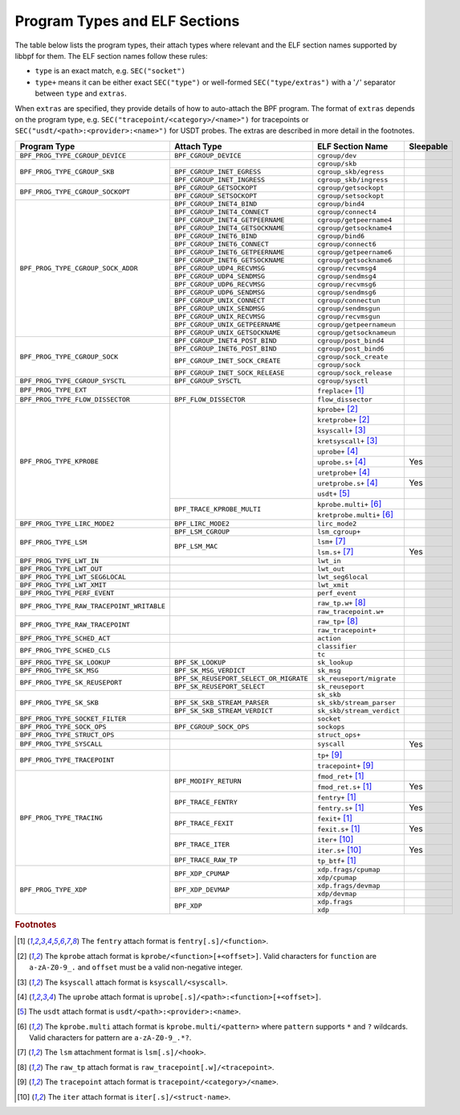 .. SPDX-License-Identifier: (LGPL-2.1 OR BSD-2-Clause)

.. _program_types_and_elf:

Program Types and ELF Sections
==============================

The table below lists the program types, their attach types where relevant and the ELF section
names supported by libbpf for them. The ELF section names follow these rules:

- ``type`` is an exact match, e.g. ``SEC("socket")``
- ``type+`` means it can be either exact ``SEC("type")`` or well-formed ``SEC("type/extras")``
  with a '``/``' separator between ``type`` and ``extras``.

When ``extras`` are specified, they provide details of how to auto-attach the BPF program.  The
format of ``extras`` depends on the program type, e.g. ``SEC("tracepoint/<category>/<name>")``
for tracepoints or ``SEC("usdt/<path>:<provider>:<name>")`` for USDT probes. The extras are
described in more detail in the footnotes.


+-------------------------------------------+----------------------------------------+----------------------------------+-----------+
| Program Type                              | Attach Type                            | ELF Section Name                 | Sleepable |
+===========================================+========================================+==================================+===========+
| ``BPF_PROG_TYPE_CGROUP_DEVICE``           | ``BPF_CGROUP_DEVICE``                  | ``cgroup/dev``                   |           |
+-------------------------------------------+----------------------------------------+----------------------------------+-----------+
| ``BPF_PROG_TYPE_CGROUP_SKB``              |                                        | ``cgroup/skb``                   |           |
+                                           +----------------------------------------+----------------------------------+-----------+
|                                           | ``BPF_CGROUP_INET_EGRESS``             | ``cgroup_skb/egress``            |           |
+                                           +----------------------------------------+----------------------------------+-----------+
|                                           | ``BPF_CGROUP_INET_INGRESS``            | ``cgroup_skb/ingress``           |           |
+-------------------------------------------+----------------------------------------+----------------------------------+-----------+
| ``BPF_PROG_TYPE_CGROUP_SOCKOPT``          | ``BPF_CGROUP_GETSOCKOPT``              | ``cgroup/getsockopt``            |           |
+                                           +----------------------------------------+----------------------------------+-----------+
|                                           | ``BPF_CGROUP_SETSOCKOPT``              | ``cgroup/setsockopt``            |           |
+-------------------------------------------+----------------------------------------+----------------------------------+-----------+
| ``BPF_PROG_TYPE_CGROUP_SOCK_ADDR``        | ``BPF_CGROUP_INET4_BIND``              | ``cgroup/bind4``                 |           |
+                                           +----------------------------------------+----------------------------------+-----------+
|                                           | ``BPF_CGROUP_INET4_CONNECT``           | ``cgroup/connect4``              |           |
+                                           +----------------------------------------+----------------------------------+-----------+
|                                           | ``BPF_CGROUP_INET4_GETPEERNAME``       | ``cgroup/getpeername4``          |           |
+                                           +----------------------------------------+----------------------------------+-----------+
|                                           | ``BPF_CGROUP_INET4_GETSOCKNAME``       | ``cgroup/getsockname4``          |           |
+                                           +----------------------------------------+----------------------------------+-----------+
|                                           | ``BPF_CGROUP_INET6_BIND``              | ``cgroup/bind6``                 |           |
+                                           +----------------------------------------+----------------------------------+-----------+
|                                           | ``BPF_CGROUP_INET6_CONNECT``           | ``cgroup/connect6``              |           |
+                                           +----------------------------------------+----------------------------------+-----------+
|                                           | ``BPF_CGROUP_INET6_GETPEERNAME``       | ``cgroup/getpeername6``          |           |
+                                           +----------------------------------------+----------------------------------+-----------+
|                                           | ``BPF_CGROUP_INET6_GETSOCKNAME``       | ``cgroup/getsockname6``          |           |
+                                           +----------------------------------------+----------------------------------+-----------+
|                                           | ``BPF_CGROUP_UDP4_RECVMSG``            | ``cgroup/recvmsg4``              |           |
+                                           +----------------------------------------+----------------------------------+-----------+
|                                           | ``BPF_CGROUP_UDP4_SENDMSG``            | ``cgroup/sendmsg4``              |           |
+                                           +----------------------------------------+----------------------------------+-----------+
|                                           | ``BPF_CGROUP_UDP6_RECVMSG``            | ``cgroup/recvmsg6``              |           |
+                                           +----------------------------------------+----------------------------------+-----------+
|                                           | ``BPF_CGROUP_UDP6_SENDMSG``            | ``cgroup/sendmsg6``              |           |
|                                           +----------------------------------------+----------------------------------+-----------+
|                                           | ``BPF_CGROUP_UNIX_CONNECT``            | ``cgroup/connectun``             |           |
|                                           +----------------------------------------+----------------------------------+-----------+
|                                           | ``BPF_CGROUP_UNIX_SENDMSG``            | ``cgroup/sendmsgun``             |           |
|                                           +----------------------------------------+----------------------------------+-----------+
|                                           | ``BPF_CGROUP_UNIX_RECVMSG``            | ``cgroup/recvmsgun``             |           |
|                                           +----------------------------------------+----------------------------------+-----------+
|                                           | ``BPF_CGROUP_UNIX_GETPEERNAME``        | ``cgroup/getpeernameun``         |           |
|                                           +----------------------------------------+----------------------------------+-----------+
|                                           | ``BPF_CGROUP_UNIX_GETSOCKNAME``        | ``cgroup/getsocknameun``         |           |
+-------------------------------------------+----------------------------------------+----------------------------------+-----------+
| ``BPF_PROG_TYPE_CGROUP_SOCK``             | ``BPF_CGROUP_INET4_POST_BIND``         | ``cgroup/post_bind4``            |           |
+                                           +----------------------------------------+----------------------------------+-----------+
|                                           | ``BPF_CGROUP_INET6_POST_BIND``         | ``cgroup/post_bind6``            |           |
+                                           +----------------------------------------+----------------------------------+-----------+
|                                           | ``BPF_CGROUP_INET_SOCK_CREATE``        | ``cgroup/sock_create``           |           |
+                                           +                                        +----------------------------------+-----------+
|                                           |                                        | ``cgroup/sock``                  |           |
+                                           +----------------------------------------+----------------------------------+-----------+
|                                           | ``BPF_CGROUP_INET_SOCK_RELEASE``       | ``cgroup/sock_release``          |           |
+-------------------------------------------+----------------------------------------+----------------------------------+-----------+
| ``BPF_PROG_TYPE_CGROUP_SYSCTL``           | ``BPF_CGROUP_SYSCTL``                  | ``cgroup/sysctl``                |           |
+-------------------------------------------+----------------------------------------+----------------------------------+-----------+
| ``BPF_PROG_TYPE_EXT``                     |                                        | ``freplace+`` [#fentry]_         |           |
+-------------------------------------------+----------------------------------------+----------------------------------+-----------+
| ``BPF_PROG_TYPE_FLOW_DISSECTOR``          | ``BPF_FLOW_DISSECTOR``                 | ``flow_dissector``               |           |
+-------------------------------------------+----------------------------------------+----------------------------------+-----------+
| ``BPF_PROG_TYPE_KPROBE``                  |                                        | ``kprobe+`` [#kprobe]_           |           |
+                                           +                                        +----------------------------------+-----------+
|                                           |                                        | ``kretprobe+`` [#kprobe]_        |           |
+                                           +                                        +----------------------------------+-----------+
|                                           |                                        | ``ksyscall+`` [#ksyscall]_       |           |
+                                           +                                        +----------------------------------+-----------+
|                                           |                                        |  ``kretsyscall+`` [#ksyscall]_   |           |
+                                           +                                        +----------------------------------+-----------+
|                                           |                                        | ``uprobe+`` [#uprobe]_           |           |
+                                           +                                        +----------------------------------+-----------+
|                                           |                                        | ``uprobe.s+`` [#uprobe]_         | Yes       |
+                                           +                                        +----------------------------------+-----------+
|                                           |                                        | ``uretprobe+`` [#uprobe]_        |           |
+                                           +                                        +----------------------------------+-----------+
|                                           |                                        | ``uretprobe.s+`` [#uprobe]_      | Yes       |
+                                           +                                        +----------------------------------+-----------+
|                                           |                                        | ``usdt+`` [#usdt]_               |           |
+                                           +----------------------------------------+----------------------------------+-----------+
|                                           | ``BPF_TRACE_KPROBE_MULTI``             | ``kprobe.multi+`` [#kpmulti]_    |           |
+                                           +                                        +----------------------------------+-----------+
|                                           |                                        | ``kretprobe.multi+`` [#kpmulti]_ |           |
+-------------------------------------------+----------------------------------------+----------------------------------+-----------+
| ``BPF_PROG_TYPE_LIRC_MODE2``              | ``BPF_LIRC_MODE2``                     | ``lirc_mode2``                   |           |
+-------------------------------------------+----------------------------------------+----------------------------------+-----------+
| ``BPF_PROG_TYPE_LSM``                     | ``BPF_LSM_CGROUP``                     | ``lsm_cgroup+``                  |           |
+                                           +----------------------------------------+----------------------------------+-----------+
|                                           | ``BPF_LSM_MAC``                        | ``lsm+`` [#lsm]_                 |           |
+                                           +                                        +----------------------------------+-----------+
|                                           |                                        | ``lsm.s+`` [#lsm]_               | Yes       |
+-------------------------------------------+----------------------------------------+----------------------------------+-----------+
| ``BPF_PROG_TYPE_LWT_IN``                  |                                        | ``lwt_in``                       |           |
+-------------------------------------------+----------------------------------------+----------------------------------+-----------+
| ``BPF_PROG_TYPE_LWT_OUT``                 |                                        | ``lwt_out``                      |           |
+-------------------------------------------+----------------------------------------+----------------------------------+-----------+
| ``BPF_PROG_TYPE_LWT_SEG6LOCAL``           |                                        | ``lwt_seg6local``                |           |
+-------------------------------------------+----------------------------------------+----------------------------------+-----------+
| ``BPF_PROG_TYPE_LWT_XMIT``                |                                        | ``lwt_xmit``                     |           |
+-------------------------------------------+----------------------------------------+----------------------------------+-----------+
| ``BPF_PROG_TYPE_PERF_EVENT``              |                                        | ``perf_event``                   |           |
+-------------------------------------------+----------------------------------------+----------------------------------+-----------+
| ``BPF_PROG_TYPE_RAW_TRACEPOINT_WRITABLE`` |                                        | ``raw_tp.w+`` [#rawtp]_          |           |
+                                           +                                        +----------------------------------+-----------+
|                                           |                                        | ``raw_tracepoint.w+``            |           |
+-------------------------------------------+----------------------------------------+----------------------------------+-----------+
| ``BPF_PROG_TYPE_RAW_TRACEPOINT``          |                                        | ``raw_tp+`` [#rawtp]_            |           |
+                                           +                                        +----------------------------------+-----------+
|                                           |                                        | ``raw_tracepoint+``              |           |
+-------------------------------------------+----------------------------------------+----------------------------------+-----------+
| ``BPF_PROG_TYPE_SCHED_ACT``               |                                        | ``action``                       |           |
+-------------------------------------------+----------------------------------------+----------------------------------+-----------+
| ``BPF_PROG_TYPE_SCHED_CLS``               |                                        | ``classifier``                   |           |
+                                           +                                        +----------------------------------+-----------+
|                                           |                                        | ``tc``                           |           |
+-------------------------------------------+----------------------------------------+----------------------------------+-----------+
| ``BPF_PROG_TYPE_SK_LOOKUP``               | ``BPF_SK_LOOKUP``                      | ``sk_lookup``                    |           |
+-------------------------------------------+----------------------------------------+----------------------------------+-----------+
| ``BPF_PROG_TYPE_SK_MSG``                  | ``BPF_SK_MSG_VERDICT``                 | ``sk_msg``                       |           |
+-------------------------------------------+----------------------------------------+----------------------------------+-----------+
| ``BPF_PROG_TYPE_SK_REUSEPORT``            | ``BPF_SK_REUSEPORT_SELECT_OR_MIGRATE`` | ``sk_reuseport/migrate``         |           |
+                                           +----------------------------------------+----------------------------------+-----------+
|                                           | ``BPF_SK_REUSEPORT_SELECT``            | ``sk_reuseport``                 |           |
+-------------------------------------------+----------------------------------------+----------------------------------+-----------+
| ``BPF_PROG_TYPE_SK_SKB``                  |                                        | ``sk_skb``                       |           |
+                                           +----------------------------------------+----------------------------------+-----------+
|                                           | ``BPF_SK_SKB_STREAM_PARSER``           | ``sk_skb/stream_parser``         |           |
+                                           +----------------------------------------+----------------------------------+-----------+
|                                           | ``BPF_SK_SKB_STREAM_VERDICT``          | ``sk_skb/stream_verdict``        |           |
+-------------------------------------------+----------------------------------------+----------------------------------+-----------+
| ``BPF_PROG_TYPE_SOCKET_FILTER``           |                                        | ``socket``                       |           |
+-------------------------------------------+----------------------------------------+----------------------------------+-----------+
| ``BPF_PROG_TYPE_SOCK_OPS``                | ``BPF_CGROUP_SOCK_OPS``                | ``sockops``                      |           |
+-------------------------------------------+----------------------------------------+----------------------------------+-----------+
| ``BPF_PROG_TYPE_STRUCT_OPS``              |                                        | ``struct_ops+``                  |           |
+-------------------------------------------+----------------------------------------+----------------------------------+-----------+
| ``BPF_PROG_TYPE_SYSCALL``                 |                                        | ``syscall``                      | Yes       |
+-------------------------------------------+----------------------------------------+----------------------------------+-----------+
| ``BPF_PROG_TYPE_TRACEPOINT``              |                                        | ``tp+`` [#tp]_                   |           |
+                                           +                                        +----------------------------------+-----------+
|                                           |                                        | ``tracepoint+`` [#tp]_           |           |
+-------------------------------------------+----------------------------------------+----------------------------------+-----------+
| ``BPF_PROG_TYPE_TRACING``                 | ``BPF_MODIFY_RETURN``                  | ``fmod_ret+`` [#fentry]_         |           |
+                                           +                                        +----------------------------------+-----------+
|                                           |                                        | ``fmod_ret.s+`` [#fentry]_       | Yes       |
+                                           +----------------------------------------+----------------------------------+-----------+
|                                           | ``BPF_TRACE_FENTRY``                   | ``fentry+`` [#fentry]_           |           |
+                                           +                                        +----------------------------------+-----------+
|                                           |                                        | ``fentry.s+`` [#fentry]_         | Yes       |
+                                           +----------------------------------------+----------------------------------+-----------+
|                                           | ``BPF_TRACE_FEXIT``                    | ``fexit+`` [#fentry]_            |           |
+                                           +                                        +----------------------------------+-----------+
|                                           |                                        | ``fexit.s+`` [#fentry]_          | Yes       |
+                                           +----------------------------------------+----------------------------------+-----------+
|                                           | ``BPF_TRACE_ITER``                     | ``iter+`` [#iter]_               |           |
+                                           +                                        +----------------------------------+-----------+
|                                           |                                        | ``iter.s+`` [#iter]_             | Yes       |
+                                           +----------------------------------------+----------------------------------+-----------+
|                                           | ``BPF_TRACE_RAW_TP``                   | ``tp_btf+`` [#fentry]_           |           |
+-------------------------------------------+----------------------------------------+----------------------------------+-----------+
| ``BPF_PROG_TYPE_XDP``                     | ``BPF_XDP_CPUMAP``                     | ``xdp.frags/cpumap``             |           |
+                                           +                                        +----------------------------------+-----------+
|                                           |                                        | ``xdp/cpumap``                   |           |
+                                           +----------------------------------------+----------------------------------+-----------+
|                                           | ``BPF_XDP_DEVMAP``                     | ``xdp.frags/devmap``             |           |
+                                           +                                        +----------------------------------+-----------+
|                                           |                                        | ``xdp/devmap``                   |           |
+                                           +----------------------------------------+----------------------------------+-----------+
|                                           | ``BPF_XDP``                            | ``xdp.frags``                    |           |
+                                           +                                        +----------------------------------+-----------+
|                                           |                                        | ``xdp``                          |           |
+-------------------------------------------+----------------------------------------+----------------------------------+-----------+


.. rubric:: Footnotes

.. [#fentry] The ``fentry`` attach format is ``fentry[.s]/<function>``.
.. [#kprobe] The ``kprobe`` attach format is ``kprobe/<function>[+<offset>]``. Valid
             characters for ``function`` are ``a-zA-Z0-9_.`` and ``offset`` must be a valid
             non-negative integer.
.. [#ksyscall] The ``ksyscall`` attach format is ``ksyscall/<syscall>``.
.. [#uprobe] The ``uprobe`` attach format is ``uprobe[.s]/<path>:<function>[+<offset>]``.
.. [#usdt] The ``usdt`` attach format is ``usdt/<path>:<provider>:<name>``.
.. [#kpmulti] The ``kprobe.multi`` attach format is ``kprobe.multi/<pattern>`` where ``pattern``
              supports ``*`` and ``?`` wildcards. Valid characters for pattern are
              ``a-zA-Z0-9_.*?``.
.. [#lsm] The ``lsm`` attachment format is ``lsm[.s]/<hook>``.
.. [#rawtp] The ``raw_tp`` attach format is ``raw_tracepoint[.w]/<tracepoint>``.
.. [#tp] The ``tracepoint`` attach format is ``tracepoint/<category>/<name>``.
.. [#iter] The ``iter`` attach format is ``iter[.s]/<struct-name>``.
